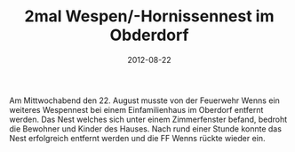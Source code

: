 #+TITLE: 2mal Wespen/-Hornissennest im Obderdorf
#+DATE: 2012-08-22
#+FACEBOOK_URL: 

Am Mittwochabend den 22. August musste von der Feuerwehr Wenns ein weiteres Wespennest bei einem Einfamilienhaus im Oberdorf entfernt werden. Das Nest welches sich unter einem Zimmerfenster befand, bedroht die Bewohner und Kinder des Hauses. Nach rund einer Stunde konnte das Nest erfolgreich entfernt werden und die FF Wenns rückte wieder ein.
